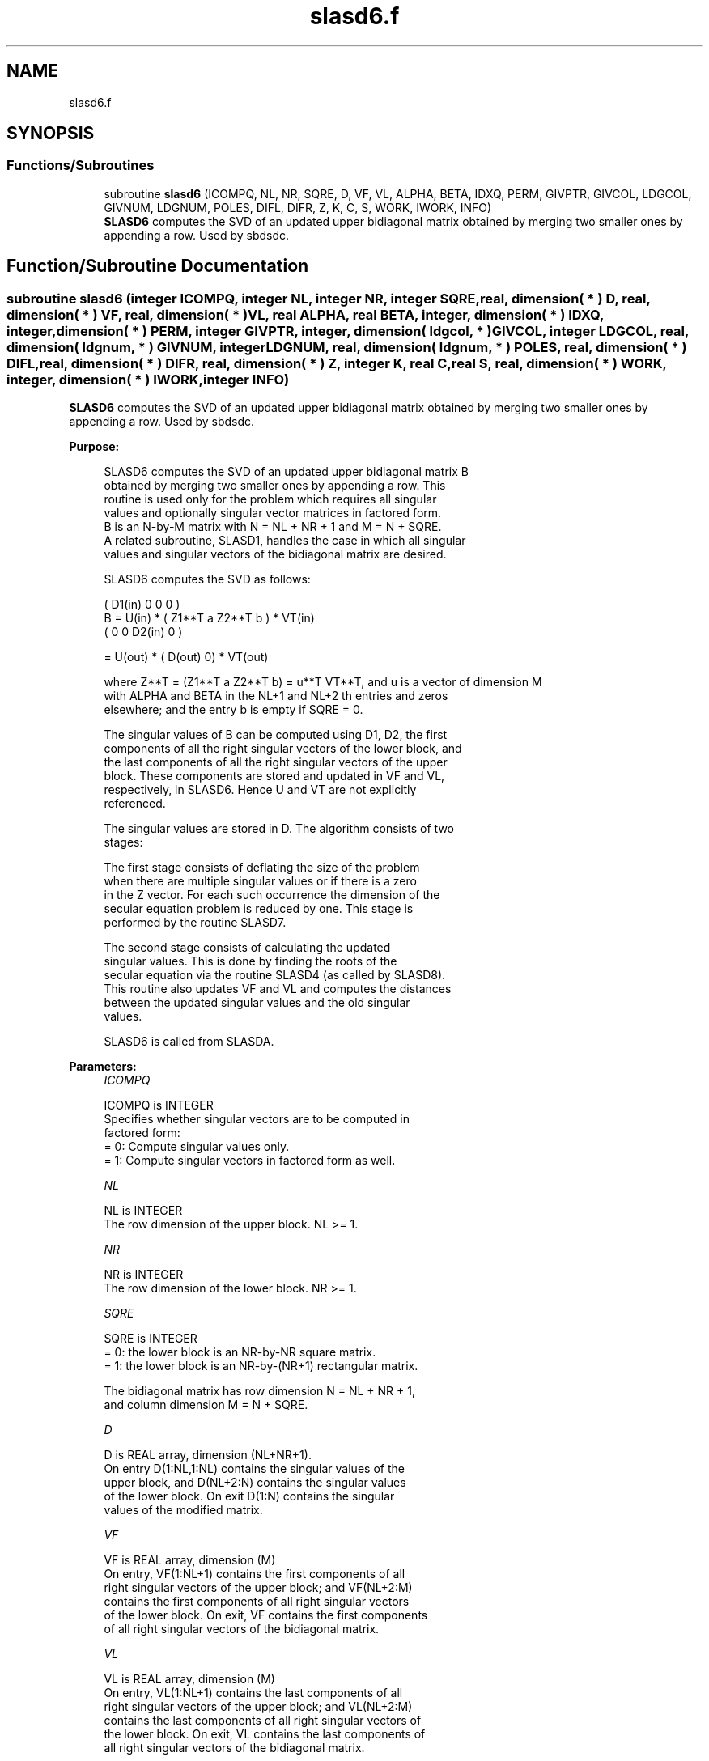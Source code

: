 .TH "slasd6.f" 3 "Tue Nov 14 2017" "Version 3.8.0" "LAPACK" \" -*- nroff -*-
.ad l
.nh
.SH NAME
slasd6.f
.SH SYNOPSIS
.br
.PP
.SS "Functions/Subroutines"

.in +1c
.ti -1c
.RI "subroutine \fBslasd6\fP (ICOMPQ, NL, NR, SQRE, D, VF, VL, ALPHA, BETA, IDXQ, PERM, GIVPTR, GIVCOL, LDGCOL, GIVNUM, LDGNUM, POLES, DIFL, DIFR, Z, K, C, S, WORK, IWORK, INFO)"
.br
.RI "\fBSLASD6\fP computes the SVD of an updated upper bidiagonal matrix obtained by merging two smaller ones by appending a row\&. Used by sbdsdc\&. "
.in -1c
.SH "Function/Subroutine Documentation"
.PP 
.SS "subroutine slasd6 (integer ICOMPQ, integer NL, integer NR, integer SQRE, real, dimension( * ) D, real, dimension( * ) VF, real, dimension( * ) VL, real ALPHA, real BETA, integer, dimension( * ) IDXQ, integer, dimension( * ) PERM, integer GIVPTR, integer, dimension( ldgcol, * ) GIVCOL, integer LDGCOL, real, dimension( ldgnum, * ) GIVNUM, integer LDGNUM, real, dimension( ldgnum, * ) POLES, real, dimension( * ) DIFL, real, dimension( * ) DIFR, real, dimension( * ) Z, integer K, real C, real S, real, dimension( * ) WORK, integer, dimension( * ) IWORK, integer INFO)"

.PP
\fBSLASD6\fP computes the SVD of an updated upper bidiagonal matrix obtained by merging two smaller ones by appending a row\&. Used by sbdsdc\&.  
.PP
\fBPurpose: \fP
.RS 4

.PP
.nf
 SLASD6 computes the SVD of an updated upper bidiagonal matrix B
 obtained by merging two smaller ones by appending a row. This
 routine is used only for the problem which requires all singular
 values and optionally singular vector matrices in factored form.
 B is an N-by-M matrix with N = NL + NR + 1 and M = N + SQRE.
 A related subroutine, SLASD1, handles the case in which all singular
 values and singular vectors of the bidiagonal matrix are desired.

 SLASD6 computes the SVD as follows:

               ( D1(in)    0    0       0 )
   B = U(in) * (   Z1**T   a   Z2**T    b ) * VT(in)
               (   0       0   D2(in)   0 )

     = U(out) * ( D(out) 0) * VT(out)

 where Z**T = (Z1**T a Z2**T b) = u**T VT**T, and u is a vector of dimension M
 with ALPHA and BETA in the NL+1 and NL+2 th entries and zeros
 elsewhere; and the entry b is empty if SQRE = 0.

 The singular values of B can be computed using D1, D2, the first
 components of all the right singular vectors of the lower block, and
 the last components of all the right singular vectors of the upper
 block. These components are stored and updated in VF and VL,
 respectively, in SLASD6. Hence U and VT are not explicitly
 referenced.

 The singular values are stored in D. The algorithm consists of two
 stages:

       The first stage consists of deflating the size of the problem
       when there are multiple singular values or if there is a zero
       in the Z vector. For each such occurrence the dimension of the
       secular equation problem is reduced by one. This stage is
       performed by the routine SLASD7.

       The second stage consists of calculating the updated
       singular values. This is done by finding the roots of the
       secular equation via the routine SLASD4 (as called by SLASD8).
       This routine also updates VF and VL and computes the distances
       between the updated singular values and the old singular
       values.

 SLASD6 is called from SLASDA.
.fi
.PP
 
.RE
.PP
\fBParameters:\fP
.RS 4
\fIICOMPQ\fP 
.PP
.nf
          ICOMPQ is INTEGER
         Specifies whether singular vectors are to be computed in
         factored form:
         = 0: Compute singular values only.
         = 1: Compute singular vectors in factored form as well.
.fi
.PP
.br
\fINL\fP 
.PP
.nf
          NL is INTEGER
         The row dimension of the upper block.  NL >= 1.
.fi
.PP
.br
\fINR\fP 
.PP
.nf
          NR is INTEGER
         The row dimension of the lower block.  NR >= 1.
.fi
.PP
.br
\fISQRE\fP 
.PP
.nf
          SQRE is INTEGER
         = 0: the lower block is an NR-by-NR square matrix.
         = 1: the lower block is an NR-by-(NR+1) rectangular matrix.

         The bidiagonal matrix has row dimension N = NL + NR + 1,
         and column dimension M = N + SQRE.
.fi
.PP
.br
\fID\fP 
.PP
.nf
          D is REAL array, dimension (NL+NR+1).
         On entry D(1:NL,1:NL) contains the singular values of the
         upper block, and D(NL+2:N) contains the singular values
         of the lower block. On exit D(1:N) contains the singular
         values of the modified matrix.
.fi
.PP
.br
\fIVF\fP 
.PP
.nf
          VF is REAL array, dimension (M)
         On entry, VF(1:NL+1) contains the first components of all
         right singular vectors of the upper block; and VF(NL+2:M)
         contains the first components of all right singular vectors
         of the lower block. On exit, VF contains the first components
         of all right singular vectors of the bidiagonal matrix.
.fi
.PP
.br
\fIVL\fP 
.PP
.nf
          VL is REAL array, dimension (M)
         On entry, VL(1:NL+1) contains the  last components of all
         right singular vectors of the upper block; and VL(NL+2:M)
         contains the last components of all right singular vectors of
         the lower block. On exit, VL contains the last components of
         all right singular vectors of the bidiagonal matrix.
.fi
.PP
.br
\fIALPHA\fP 
.PP
.nf
          ALPHA is REAL
         Contains the diagonal element associated with the added row.
.fi
.PP
.br
\fIBETA\fP 
.PP
.nf
          BETA is REAL
         Contains the off-diagonal element associated with the added
         row.
.fi
.PP
.br
\fIIDXQ\fP 
.PP
.nf
          IDXQ is INTEGER array, dimension (N)
         This contains the permutation which will reintegrate the
         subproblem just solved back into sorted order, i.e.
         D( IDXQ( I = 1, N ) ) will be in ascending order.
.fi
.PP
.br
\fIPERM\fP 
.PP
.nf
          PERM is INTEGER array, dimension ( N )
         The permutations (from deflation and sorting) to be applied
         to each block. Not referenced if ICOMPQ = 0.
.fi
.PP
.br
\fIGIVPTR\fP 
.PP
.nf
          GIVPTR is INTEGER
         The number of Givens rotations which took place in this
         subproblem. Not referenced if ICOMPQ = 0.
.fi
.PP
.br
\fIGIVCOL\fP 
.PP
.nf
          GIVCOL is INTEGER array, dimension ( LDGCOL, 2 )
         Each pair of numbers indicates a pair of columns to take place
         in a Givens rotation. Not referenced if ICOMPQ = 0.
.fi
.PP
.br
\fILDGCOL\fP 
.PP
.nf
          LDGCOL is INTEGER
         leading dimension of GIVCOL, must be at least N.
.fi
.PP
.br
\fIGIVNUM\fP 
.PP
.nf
          GIVNUM is REAL array, dimension ( LDGNUM, 2 )
         Each number indicates the C or S value to be used in the
         corresponding Givens rotation. Not referenced if ICOMPQ = 0.
.fi
.PP
.br
\fILDGNUM\fP 
.PP
.nf
          LDGNUM is INTEGER
         The leading dimension of GIVNUM and POLES, must be at least N.
.fi
.PP
.br
\fIPOLES\fP 
.PP
.nf
          POLES is REAL array, dimension ( LDGNUM, 2 )
         On exit, POLES(1,*) is an array containing the new singular
         values obtained from solving the secular equation, and
         POLES(2,*) is an array containing the poles in the secular
         equation. Not referenced if ICOMPQ = 0.
.fi
.PP
.br
\fIDIFL\fP 
.PP
.nf
          DIFL is REAL array, dimension ( N )
         On exit, DIFL(I) is the distance between I-th updated
         (undeflated) singular value and the I-th (undeflated) old
         singular value.
.fi
.PP
.br
\fIDIFR\fP 
.PP
.nf
          DIFR is REAL array,
                   dimension ( LDDIFR, 2 ) if ICOMPQ = 1 and
                   dimension ( K ) if ICOMPQ = 0.
          On exit, DIFR(I,1) = D(I) - DSIGMA(I+1), DIFR(K,1) is not
          defined and will not be referenced.

          If ICOMPQ = 1, DIFR(1:K,2) is an array containing the
          normalizing factors for the right singular vector matrix.

         See SLASD8 for details on DIFL and DIFR.
.fi
.PP
.br
\fIZ\fP 
.PP
.nf
          Z is REAL array, dimension ( M )
         The first elements of this array contain the components
         of the deflation-adjusted updating row vector.
.fi
.PP
.br
\fIK\fP 
.PP
.nf
          K is INTEGER
         Contains the dimension of the non-deflated matrix,
         This is the order of the related secular equation. 1 <= K <=N.
.fi
.PP
.br
\fIC\fP 
.PP
.nf
          C is REAL
         C contains garbage if SQRE =0 and the C-value of a Givens
         rotation related to the right null space if SQRE = 1.
.fi
.PP
.br
\fIS\fP 
.PP
.nf
          S is REAL
         S contains garbage if SQRE =0 and the S-value of a Givens
         rotation related to the right null space if SQRE = 1.
.fi
.PP
.br
\fIWORK\fP 
.PP
.nf
          WORK is REAL array, dimension ( 4 * M )
.fi
.PP
.br
\fIIWORK\fP 
.PP
.nf
          IWORK is INTEGER array, dimension ( 3 * N )
.fi
.PP
.br
\fIINFO\fP 
.PP
.nf
          INFO is INTEGER
          = 0:  successful exit.
          < 0:  if INFO = -i, the i-th argument had an illegal value.
          > 0:  if INFO = 1, a singular value did not converge
.fi
.PP
 
.RE
.PP
\fBAuthor:\fP
.RS 4
Univ\&. of Tennessee 
.PP
Univ\&. of California Berkeley 
.PP
Univ\&. of Colorado Denver 
.PP
NAG Ltd\&. 
.RE
.PP
\fBDate:\fP
.RS 4
June 2016 
.RE
.PP
\fBContributors: \fP
.RS 4
Ming Gu and Huan Ren, Computer Science Division, University of California at Berkeley, USA 
.RE
.PP

.PP
Definition at line 315 of file slasd6\&.f\&.
.SH "Author"
.PP 
Generated automatically by Doxygen for LAPACK from the source code\&.
